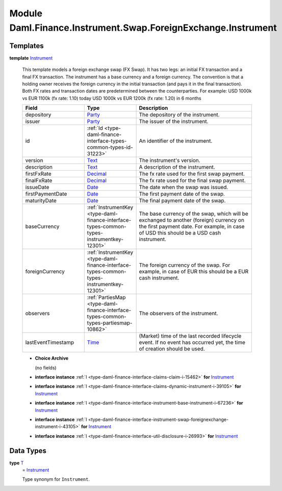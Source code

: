 .. Copyright (c) 2022 Digital Asset (Switzerland) GmbH and/or its affiliates. All rights reserved.
.. SPDX-License-Identifier: Apache-2.0

.. _module-daml-finance-instrument-swap-foreignexchange-instrument-43394:

Module Daml.Finance.Instrument.Swap.ForeignExchange.Instrument
==============================================================

Templates
---------

.. _type-daml-finance-instrument-swap-foreignexchange-instrument-instrument-36369:

**template** `Instrument <type-daml-finance-instrument-swap-foreignexchange-instrument-instrument-36369_>`_

  This template models a foreign exchange swap (FX Swap)\.
  It has two legs\: an initial FX transaction and a final FX transaction\.
  The instrument has a base currency and a foreign currency\.
  The convention is that a holding owner receives the foreign currency in the initial transaction
  (and pays it in the final transaction)\.
  Both FX rates and transaction dates are predetermined between the counterparties\.
  For example\: USD 1000k vs EUR 1100k (fx rate\: 1\.10) today
  USD 1000k vs EUR 1200k (fx rate\: 1\.20) in 6 months

  .. list-table::
     :widths: 15 10 30
     :header-rows: 1

     * - Field
       - Type
       - Description
     * - depository
       - `Party <https://docs.daml.com/daml/stdlib/Prelude.html#type-da-internal-lf-party-57932>`_
       - The depository of the instrument\.
     * - issuer
       - `Party <https://docs.daml.com/daml/stdlib/Prelude.html#type-da-internal-lf-party-57932>`_
       - The issuer of the instrument\.
     * - id
       - :ref:`Id <type-daml-finance-interface-types-common-types-id-31223>`
       - An identifier of the instrument\.
     * - version
       - `Text <https://docs.daml.com/daml/stdlib/Prelude.html#type-ghc-types-text-51952>`_
       - The instrument's version\.
     * - description
       - `Text <https://docs.daml.com/daml/stdlib/Prelude.html#type-ghc-types-text-51952>`_
       - A description of the instrument\.
     * - firstFxRate
       - `Decimal <https://docs.daml.com/daml/stdlib/Prelude.html#type-ghc-types-decimal-18135>`_
       - The fx rate used for the first swap payment\.
     * - finalFxRate
       - `Decimal <https://docs.daml.com/daml/stdlib/Prelude.html#type-ghc-types-decimal-18135>`_
       - The fx rate used for the final swap payment\.
     * - issueDate
       - `Date <https://docs.daml.com/daml/stdlib/Prelude.html#type-da-internal-lf-date-32253>`_
       - The date when the swap was issued\.
     * - firstPaymentDate
       - `Date <https://docs.daml.com/daml/stdlib/Prelude.html#type-da-internal-lf-date-32253>`_
       - The first payment date of the swap\.
     * - maturityDate
       - `Date <https://docs.daml.com/daml/stdlib/Prelude.html#type-da-internal-lf-date-32253>`_
       - The final payment date of the swap\.
     * - baseCurrency
       - :ref:`InstrumentKey <type-daml-finance-interface-types-common-types-instrumentkey-12301>`
       - The base currency of the swap, which will be exchanged to another (foreign) currency on the first payment date\. For example, in case of USD this should be a USD cash instrument\.
     * - foreignCurrency
       - :ref:`InstrumentKey <type-daml-finance-interface-types-common-types-instrumentkey-12301>`
       - The foreign currency of the swap\. For example, in case of EUR this should be a EUR cash instrument\.
     * - observers
       - :ref:`PartiesMap <type-daml-finance-interface-types-common-types-partiesmap-10862>`
       - The observers of the instrument\.
     * - lastEventTimestamp
       - `Time <https://docs.daml.com/daml/stdlib/Prelude.html#type-da-internal-lf-time-63886>`_
       - (Market) time of the last recorded lifecycle event\. If no event has occurred yet, the time of creation should be used\.

  + **Choice Archive**

    (no fields)

  + **interface instance** :ref:`I <type-daml-finance-interface-claims-claim-i-15462>` **for** `Instrument <type-daml-finance-instrument-swap-foreignexchange-instrument-instrument-36369_>`_

  + **interface instance** :ref:`I <type-daml-finance-interface-claims-dynamic-instrument-i-39105>` **for** `Instrument <type-daml-finance-instrument-swap-foreignexchange-instrument-instrument-36369_>`_

  + **interface instance** :ref:`I <type-daml-finance-interface-instrument-base-instrument-i-67236>` **for** `Instrument <type-daml-finance-instrument-swap-foreignexchange-instrument-instrument-36369_>`_

  + **interface instance** :ref:`I <type-daml-finance-interface-instrument-swap-foreignexchange-instrument-i-43105>` **for** `Instrument <type-daml-finance-instrument-swap-foreignexchange-instrument-instrument-36369_>`_

  + **interface instance** :ref:`I <type-daml-finance-interface-util-disclosure-i-26993>` **for** `Instrument <type-daml-finance-instrument-swap-foreignexchange-instrument-instrument-36369_>`_

Data Types
----------

.. _type-daml-finance-instrument-swap-foreignexchange-instrument-t-56087:

**type** `T <type-daml-finance-instrument-swap-foreignexchange-instrument-t-56087_>`_
  \= `Instrument <type-daml-finance-instrument-swap-foreignexchange-instrument-instrument-36369_>`_

  Type synonym for ``Instrument``\.
